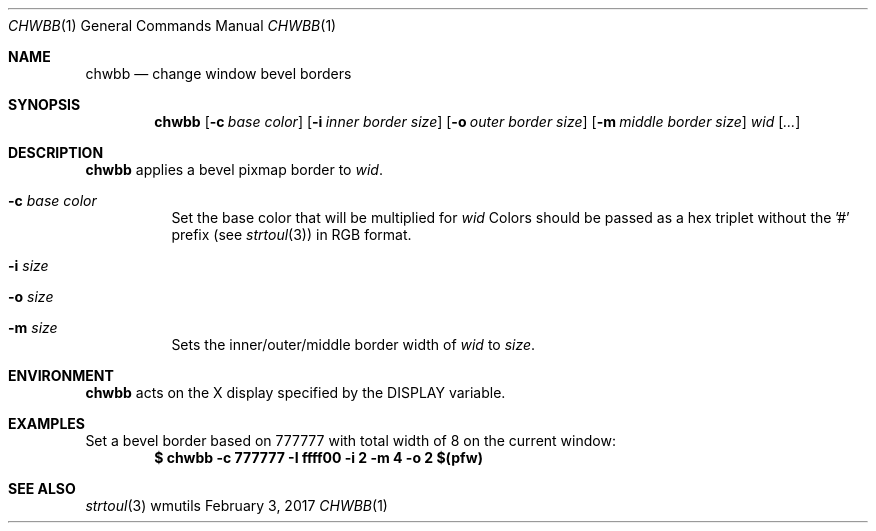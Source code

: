 .Dd February 3, 2017
.Dt CHWBB 1
.Os wmutils
.Sh NAME
.Nm chwbb
.Nd change window bevel borders
.Sh SYNOPSIS
.Nm chwbb
.Op Fl c Ar base color
.Op Fl i Ar inner border size
.Op Fl o Ar outer border size
.Op Fl m Ar middle border size
.Ar wid Op Ar ...
.Sh DESCRIPTION
.Nm
applies a bevel pixmap border to
.Ar wid .
.Bl -tag -width Ds
.It Fl c Ar base color
Set the base color that will be multiplied for
.Ar wid
.
Colors should be passed as a hex triplet without the '#' prefix (see
.Xr strtoul 3 )
in RGB format.
.It Fl i Ar size
.It Fl o Ar size
.It Fl m Ar size
Sets the inner/outer/middle border width of
.Ar wid
to
.Ar size .
.El
.Sh ENVIRONMENT
.Nm
acts on the X display specified by the
.Ev DISPLAY
variable.
.Sh EXAMPLES
Set a bevel border based on 777777 with total width of 8 on the current window:
.Dl $ chwbb -c 777777 -I ffff00 -i 2 -m 4 -o 2 $(pfw)
.Sh SEE ALSO
.Xr strtoul 3
